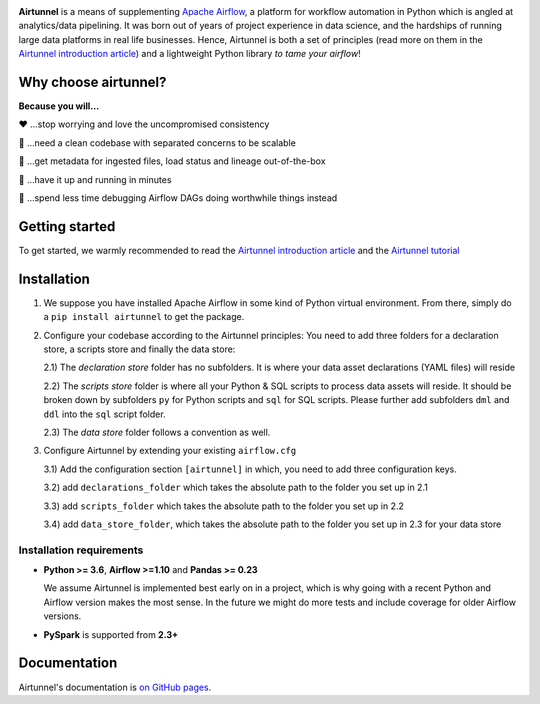
|Build Status| |Code Style: Black| |Python Version|

**Airtunnel** is a means of supplementing `Apache Airflow`_, a platform for
workflow automation in Python which is angled at analytics/data
pipelining. It was born out of years of project experience in data
science, and the hardships of running large data platforms in real life
businesses. Hence, Airtunnel is both a set of principles (read more on
them in the `Airtunnel introduction article`_) and a lightweight Python
library *to tame your airflow*!

Why choose airtunnel?
---------------------

**Because you will…**

❤️ …stop worrying and love the uncompromised consistency

🚀 …need a clean codebase with separated concerns to be scalable

📝 …get metadata for ingested files, load status and lineage
out-of-the-box

🏃 …have it up and running in minutes

🍺 …spend less time debugging Airflow DAGs doing worthwhile things
instead

Getting started
---------------
To get started, we warmly recommended to read the `Airtunnel introduction article`_ and the `Airtunnel tutorial`_

Installation
------------

1) We suppose you have installed Apache Airflow in some kind of Python virtual
   environment. From there, simply do a ``pip install airtunnel`` to get
   the package.

2) Configure your codebase according to the Airtunnel principles: You
   need to add three folders for a declaration store, a scripts store
   and finally the data store:

   2.1) The *declaration store* folder has no subfolders. It is where your
   data asset declarations (YAML files) will reside

   2.2) The *scripts store* folder is where all your Python & SQL scripts to process data assets will reside.
   It should be broken down by subfolders ``py`` for Python scripts and ``sql`` for SQL scripts. Please further add
   subfolders ``dml`` and ``ddl`` into the ``sql`` script folder.

   2.3) The *data store* folder follows a convention as well.

3) Configure Airtunnel by extending your existing ``airflow.cfg``

   3.1) Add the configuration section ``[airtunnel]`` in which,
   you need to add three configuration keys.

   3.2) add ``declarations_folder`` which takes the absolute path to the folder you set up in 2.1

   3.3) add ``scripts_folder`` which takes the absolute path to the folder you set up in 2.2

   3.4) add ``data_store_folder``, which takes the absolute path to the folder you set up in 2.3
   for your data store

Installation requirements
~~~~~~~~~~~~~~~~~~~~~~~~~

-  **Python >= 3.6**, **Airflow >=1.10** and **Pandas >= 0.23**

   We assume Airtunnel is implemented best early on in a project, which is why going with a
   recent Python and Airflow version makes the most sense. In the future
   we might do more tests and include coverage for older Airflow
   versions.

-  **PySpark** is supported from **2.3+**

Documentation
-------------
Airtunnel's documentation is `on GitHub pages`_.

.. _Apache Airflow: https://github.com/apache/airflow
.. _on GitHub pages: https://joerg-schneider.github.io/airtunnel/
.. _Airtunnel introduction article: https://medium.com
.. _Airtunnel tutorial: https://joerg-schneider.github.io/airtunnel/tutorial.html

.. |Build Status| image:: https://dev.azure.com/joerg4805/Airtunnel/_apis/build/status/joerg-schneider.airtunnel-dev?branchName=master
   :target: https://dev.azure.com/joerg4805/Airtunnel/_build/latest?definitionId=1&branchName=master
.. |Code Style: Black| image:: https://img.shields.io/badge/code%20style-black-black.svg
   :target: https://github.com/ambv/black
.. |Python Version| image:: https://img.shields.io/badge/python-3.6%20%7C%203.7-blue.svg
   :target: https://pypi.org/project/airtunnel/